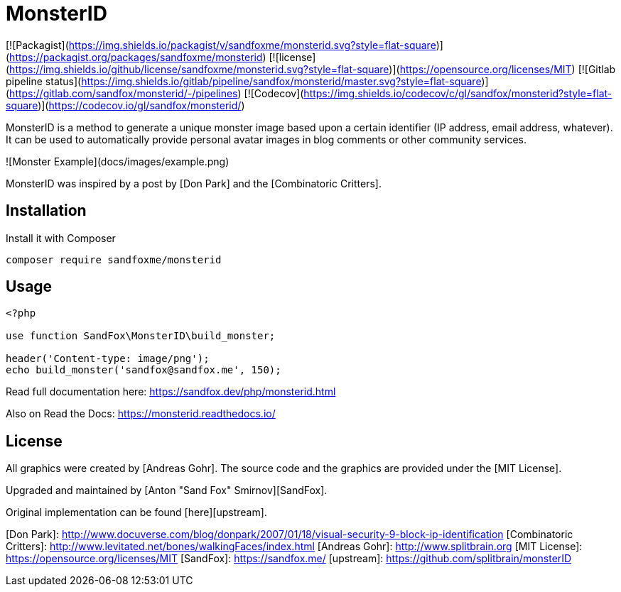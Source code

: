 # MonsterID

[![Packagist](https://img.shields.io/packagist/v/sandfoxme/monsterid.svg?style=flat-square)](https://packagist.org/packages/sandfoxme/monsterid)
[![license](https://img.shields.io/github/license/sandfoxme/monsterid.svg?style=flat-square)](https://opensource.org/licenses/MIT)
[![Gitlab pipeline status](https://img.shields.io/gitlab/pipeline/sandfox/monsterid/master.svg?style=flat-square)](https://gitlab.com/sandfox/monsterid/-/pipelines)
[![Codecov](https://img.shields.io/codecov/c/gl/sandfox/monsterid?style=flat-square)](https://codecov.io/gl/sandfox/monsterid/)

MonsterID is a method to generate a unique monster image based upon a certain identifier
(IP address, email address, whatever).
It can be used to automatically provide personal avatar images in blog comments or other community services.

![Monster Example](docs/images/example.png)

MonsterID was inspired by a post by [Don Park] and the [Combinatoric Critters].

## Installation

Install it with Composer

```bash
composer require sandfoxme/monsterid
```

## Usage

```php
<?php

use function SandFox\MonsterID\build_monster;

header('Content-type: image/png');
echo build_monster('sandfox@sandfox.me', 150);
```

Read full documentation here: <https://sandfox.dev/php/monsterid.html>

Also on Read the Docs: <https://monsterid.readthedocs.io/>

## License

All graphics were created by [Andreas Gohr].
The source code and the graphics are provided under the [MIT License].

Upgraded and maintained by [Anton "Sand Fox" Smirnov][SandFox].

Original implementation can be found [here][upstream].

[Don Park]:                 http://www.docuverse.com/blog/donpark/2007/01/18/visual-security-9-block-ip-identification
[Combinatoric Critters]:    http://www.levitated.net/bones/walkingFaces/index.html
[Andreas Gohr]:             http://www.splitbrain.org
[MIT License]:              https://opensource.org/licenses/MIT
[SandFox]:                  https://sandfox.me/
[upstream]:                 https://github.com/splitbrain/monsterID
